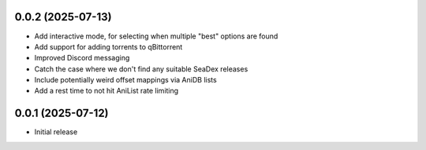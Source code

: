 0.0.2 (2025-07-13)
==================

- Add interactive mode, for selecting when multiple "best" options are found
- Add support for adding torrents to qBittorrent
- Improved Discord messaging
- Catch the case where we don't find any suitable SeaDex releases
- Include potentially weird offset mappings via AniDB lists
- Add a rest time to not hit AniList rate limiting

0.0.1 (2025-07-12)
==================

- Initial release
